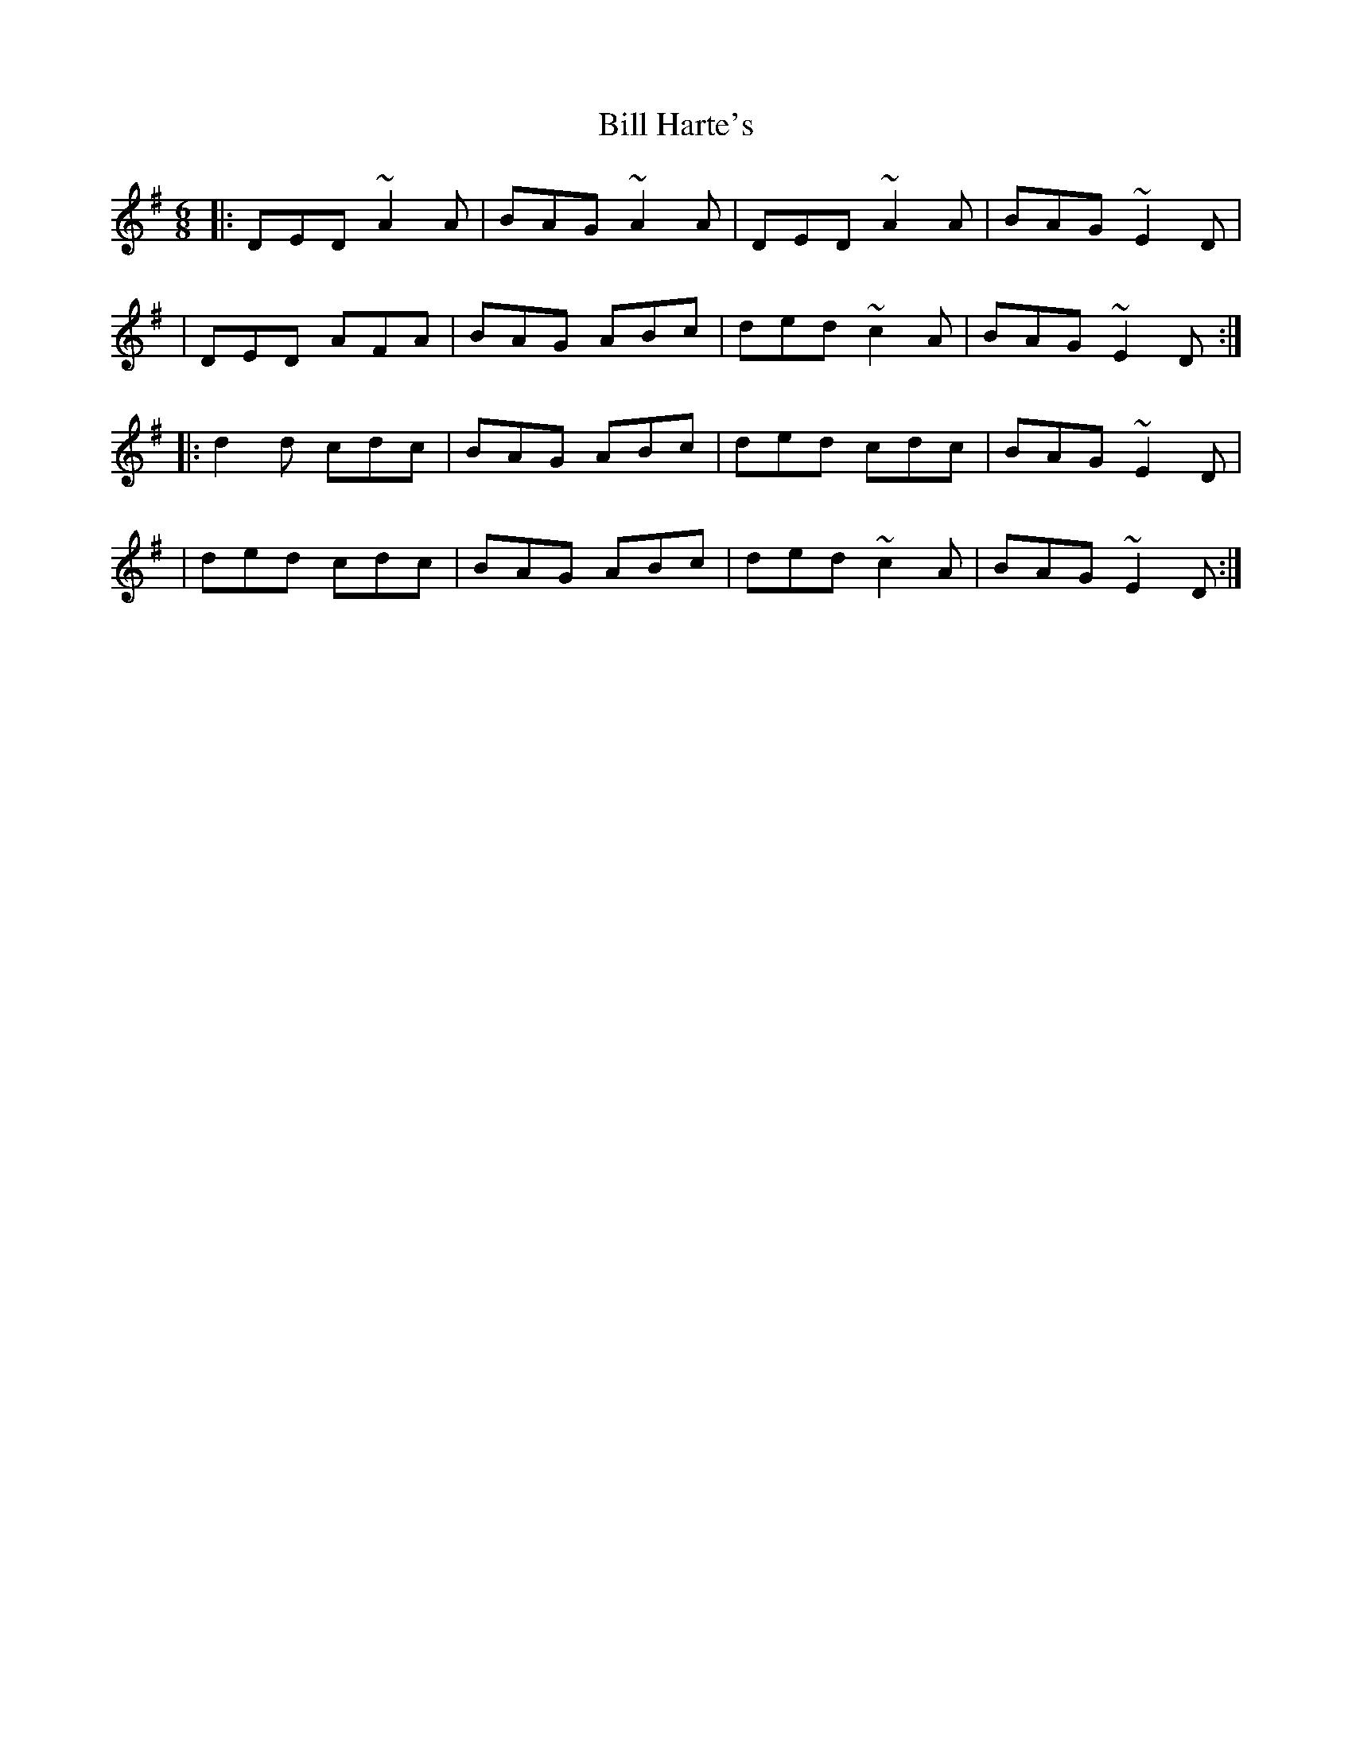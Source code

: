 X:1
T:Bill Harte's
R:jig
M:6/8
L:1/8
K:Dmix
|:DED ~A2A|BAG ~A2A|DED ~A2A|BAG ~E2D|
|DED AFA|BAG ABc|ded ~c2A|BAG ~E2D:|
|:d2d cdc|BAG ABc|ded cdc|BAG ~E2D|
|ded cdc |BAG ABc|ded ~c2A|BAG ~E2D:|